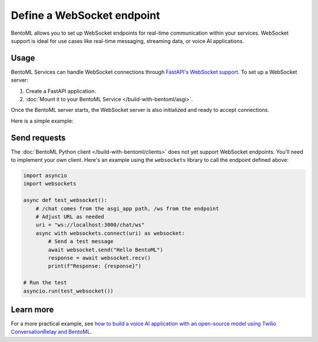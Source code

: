 ===========================
Define a WebSocket endpoint
===========================

BentoML allows you to set up WebSocket endpoints for real-time communication within your services. WebSocket support is ideal for use cases like real-time messaging, streaming data, or voice AI applications.

Usage
-----

BentoML Services can handle WebSocket connections through `FastAPI's WebSocket support <https://fastapi.tiangolo.com/advanced/websockets/>`_. To set up a WebSocket server:

1. Create a FastAPI application.
2. :doc:`Mount it to your BentoML Service </build-with-bentoml/asgi>`.

Once the BentoML server starts, the WebSocket server is also initialized and ready to accept connections.

Here is a simple example:

.. code-block:: python
    :caption: `service.py`

    import bentoml
    from fastapi import FastAPI, WebSocket

    # Initialize FastAPI app
    app = FastAPI()

    # Define BentoML Service and mount the app
    @bentoml.service(
        traffic={"timeout": 30}
    )
    @bentoml.asgi_app(app, path="/chat")
    class WebSocketService:
        def __init__(self):
            # Initialize your resources here (e.g., models, configurations)
            print("Service initialized")

        @app.websocket("/ws")
        async def websocket_endpoint(self, websocket: WebSocket):
            await websocket.accept()
            # Define your custom logic here
            print("WebSocket connection accepted")
            try:
                while True:
                    data = await websocket.receive_text()
                    print(f"Received: {data}")
                    await websocket.send_text(f"Echo: {data}")
            except Exception as e:
                print(f"Connection closed: {e}")

Send requests
-------------

The :doc:`BentoML Python client </build-with-bentoml/clients>` does not yet support WebSocket endpoints. You'll need to implement your own client. Here's an example using the ``websockets`` library to call the endpoint defined above:

.. code-block:: python

    import asyncio
    import websockets

    async def test_websocket():
        # /chat comes from the asgi_app path, /ws from the endpoint
        # Adjust URL as needed
        uri = "ws://localhost:3000/chat/ws"
        async with websockets.connect(uri) as websocket:
            # Send a test message
            await websocket.send("Hello BentoML")
            response = await websocket.recv()
            print(f"Response: {response}")

    # Run the test
    asyncio.run(test_websocket())

Learn more
----------

For a more practical example, see `how to build a voice AI application with an open-source model using Twilio ConversationRelay and BentoML <https://github.com/bentoml/BentoTwilioConversationRelay>`_.

